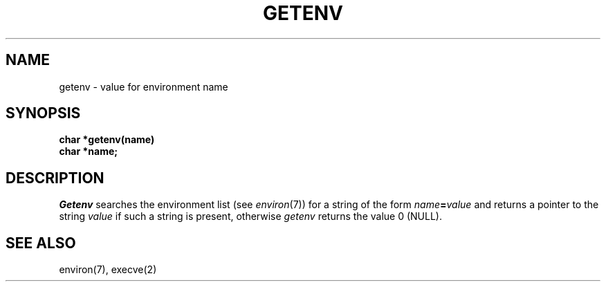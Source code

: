 .\"	@(#)getenv.3	6.1 (Berkeley) 05/15/85
.\"
.TH GETENV 3 ""
.AT 3
.SH NAME
getenv \- value for environment name
.SH SYNOPSIS
.nf
.B char *getenv(name)
.B char *name;
.fi
.SH DESCRIPTION
.I Getenv
.a
searches the environment list
(see
.IR environ (7))
for a string of the form
.IB name = value
and returns a pointer to the string
.I value
if such a string is present, otherwise 
.I getenv
returns the value 0 (NULL).
.SH SEE ALSO
environ(7), execve(2)
